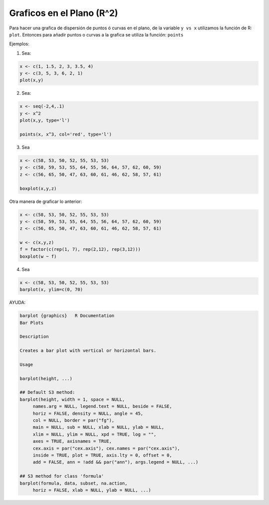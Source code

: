 Graficos en el Plano (R^2)
=========================

Para hacer una grafica de dispersión de puntos ó curvas en el plano, de la variable ``y vs x`` utilizamos la función de R: ``plot``.
Entonces para añadir puntos o curvas a la grafica se utiliza la función: ``points``


Ejemplos:

1. Sea:

.. code:: Bash
  
   x <- c(1, 1.5, 2, 3, 3.5, 4)
   y <- c(3, 5, 3, 6, 2, 1)
   plot(x,y)

2. Sea:

.. code:: Bash

   x <- seq(-2,4,.1)
   y <- x^2
   plot(x,y, type='l')

   points(x, x^3, col='red', type='l')

3. Sea

.. code:: Bash

   x <- c(58, 53, 50, 52, 55, 53, 53)
   y <- c(58, 59, 53, 55, 64, 55, 56, 64, 57, 62, 60, 59)
   z <- c(56, 65, 50, 47, 63, 60, 61, 46, 62, 58, 57, 61)

   boxplot(x,y,z)

Otra manera de graficar lo anterior:

.. code:: Bash
   
   x <- c(58, 53, 50, 52, 55, 53, 53)
   y <- c(58, 59, 53, 55, 64, 55, 56, 64, 57, 62, 60, 59)
   z <- c(56, 65, 50, 47, 63, 60, 61, 46, 62, 58, 57, 61)

   w <- c(x,y,z)
   f = factor(c(rep(1, 7), rep(2,12), rep(3,12)))
   boxplot(w ~ f)

4. Sea

.. code:: Bash
   
   x <- c(58, 53, 50, 52, 55, 53, 53)
   barplot(x, ylim=c(0, 70)

AYUDA:

.. code:: Bash

   barplot {graphics}	R Documentation
   Bar Plots

   Description

   Creates a bar plot with vertical or horizontal bars.

   Usage

   barplot(height, ...)

   ## Default S3 method:
   barplot(height, width = 1, space = NULL,
        names.arg = NULL, legend.text = NULL, beside = FALSE,
        horiz = FALSE, density = NULL, angle = 45,
        col = NULL, border = par("fg"),
        main = NULL, sub = NULL, xlab = NULL, ylab = NULL,
        xlim = NULL, ylim = NULL, xpd = TRUE, log = "",
        axes = TRUE, axisnames = TRUE,
        cex.axis = par("cex.axis"), cex.names = par("cex.axis"),
        inside = TRUE, plot = TRUE, axis.lty = 0, offset = 0,
        add = FALSE, ann = !add && par("ann"), args.legend = NULL, ...)

   ## S3 method for class 'formula'
   barplot(formula, data, subset, na.action,
        horiz = FALSE, xlab = NULL, ylab = NULL, ...)



